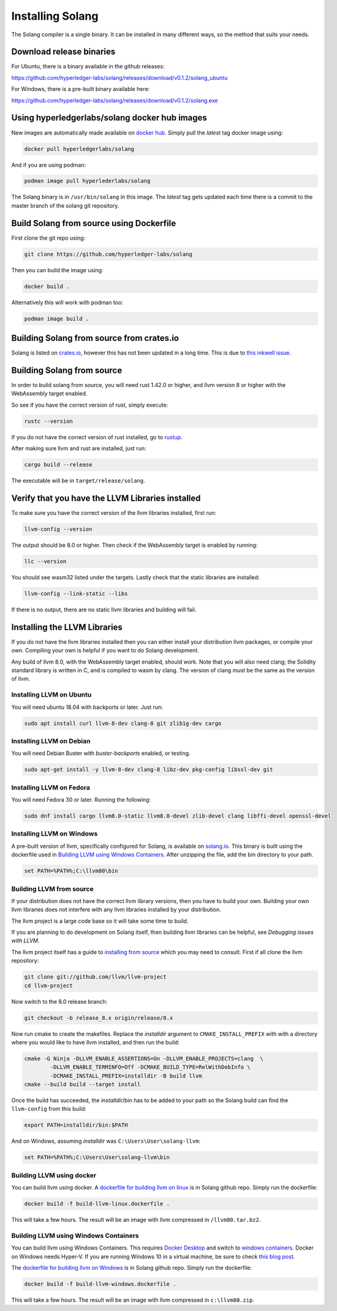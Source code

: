Installing Solang
=================

The Solang compiler is a single binary. It can be installed in many different
ways, so the method that suits your needs.

Download release binaries
-------------------------

For Ubuntu, there is a binary available in the github releases:

`<https://github.com/hyperledger-labs/solang/releases/download/v0.1.2/solang_ubuntu>`_

For Windows, there is a pre-built binary available here:

`<https://github.com/hyperledger-labs/solang/releases/download/v0.1.2/solang.exe>`_

Using hyperledgerlabs/solang docker hub images
----------------------------------------------

New images are automatically made available on
`docker hub <https://hub.docker.com/repository/docker/hyperledgerlabs/solang/>`_. 
Simply pull the `latest` tag docker image using:

.. code-block:: bash

	docker pull hyperledgerlabs/solang

And if you are using podman:

.. code-block:: bash

	podman image pull hyperlederlabs/solang

The Solang binary is in ``/usr/bin/solang`` in this image. The `latest` tag
gets updated each time there is a commit to the master branch of the solang
git repository.

Build Solang from source using Dockerfile
-----------------------------------------

First clone the git repo using:

.. code-block:: bash

  git clone https://github.com/hyperledger-labs/solang

Then you can build the image using:

.. code-block:: bash

	docker build .

Alternatively this will work with podman too:

.. code-block:: bash

	podman image build .

Building Solang from source from crates.io
------------------------------------------

Solang is listed on `crates.io <https://crates.io/crates/solang>`_, however
this has not been updated in a long time. This is due to
`this inkwell issue <https://github.com/TheDan64/inkwell/issues/154>`_.

Building Solang from source
---------------------------
In order to build solang from source, you will need rust 1.42.0 or higher,
and llvm version 8 or higher with the WebAssembly target enabled.

So see if you have the correct version of rust, simply execute:

.. code-block:: bash

  rustc --version

If you do not have the correct version of rust installed, go to `rustup <https://rustup.rs/>`_.

After making sure llvm and rust are installed, just run:

.. code-block:: bash

  cargo build --release

The executable will be in ``target/release/solang``.

Verify that you have the LLVM Libraries installed
-------------------------------------------------

To make sure you have the correct version of the llvm libraries installed, first run:

.. code-block:: bash

  llvm-config --version

The output should be 8.0 or higher. Then check if the WebAssembly target is enabled by running:

.. code-block:: bash

  llc --version

You should see wasm32 listed under the targets. Lastly check that the static libraries are installed:

.. code-block:: bash

  llvm-config --link-static --libs

If there is no output, there are no static llvm libraries and building will fail.

Installing the LLVM Libraries
-----------------------------

If you do not have the llvm libraries installed then you can either install
your distribution llvm packages, or compile your own. Compiling your own is helpful
if you want to do Solang development.

Any build of llvm 8.0, with the WebAssembly target enabled, should work.
Note that you will also need clang; the Solidity standard library is written in C,
and is compiled to wasm by clang. The version of clang *must* be the same as the
version of llvm.


Installing LLVM on Ubuntu
_________________________

You will need ubuntu 18.04 with backports or later. Just run:

.. code-block:: bash

	sudo apt install curl llvm-8-dev clang-8 git zlib1g-dev cargo

Installing LLVM on Debian
_________________________

You will need Debian Buster with `buster-backports` enabled, or testing.

.. code-block:: bash

	sudo apt-get install -y llvm-8-dev clang-8 libz-dev pkg-config libssl-dev git

Installing LLVM on Fedora
_________________________

You will need Fedora 30 or later. Running the following:

.. code-block:: bash

	sudo dnf install cargo llvm8.0-static llvm8.0-devel zlib-devel clang libffi-devel openssl-devel

.. _llvm-from-source:

Installing LLVM on Windows
__________________________

A pre-built version of llvm, specifically configured for Solang, is available on
`solang.io <https://solang.io/download/llvm80.zip>`_. This binary is built using
the dockerfile used in `Building LLVM using Windows Containers`_. After unzipping
the file, add the bin directory to your path.

.. code-block::

	set PATH=%PATH%;C:\llvm80\bin

Building LLVM from source
___________________________

If your distribution does not have the correct llvm library versions, then you have
to build your own. Building your own llvm libraries does not interfere with any llvm libraries
installed by your distribution.

The llvm project is a large code base so it will take some time to build.

If you are planning to do development on Solang itself, then building
llvm libraries can be helpful, see `Debugging issues with LLVM`.

The llvm project itself has a guide to `installing from source <http://www.llvm.org/docs/CMake.html>`_ which you may need to consult.
First if all clone the llvm repository:

.. code-block:: bash

	git clone git://github.com/llvm/llvm-project
	cd llvm-project

Now switch to the 8.0 release branch:

.. code-block:: bash

	git checkout -b release_8.x origin/release/8.x

Now run cmake to create the makefiles. Replace the *installdir* argument to ``CMAKE_INSTALL_PREFIX`` with with a directory where you would like to have llvm installed, and then run the build:

.. code-block:: bash

	cmake -G Ninja -DLLVM_ENABLE_ASSERTIONS=On -DLLVM_ENABLE_PROJECTS=clang  \
		-DLLVM_ENABLE_TERMINFO=Off -DCMAKE_BUILD_TYPE=RelWithDebInfo \
		-DCMAKE_INSTALL_PREFIX=installdir -B build llvm
	cmake --build build --target install

Once the build has succeeded, the *installdir*/bin has to be added to your path so the
Solang build can find the ``llvm-config`` from this build:

.. code-block:: bash

	export PATH=installdir/bin:$PATH

And on Windows, assuming *installdir* was ``C:\Users\User\solang-llvm``:

.. code-block::

	set PATH=%PATH%;C:\Users\User\solang-llvm\bin


Building LLVM using docker
__________________________

You can build llvm using docker. A `dockerfile for building llvm on linux <https://github.com/hyperledger-labs/solang/blob/master/scripts/build-llvm-linux.dockerfile>`_
is in Solang github repo. Simply run the dockerfile:

.. code-block:: bash

	docker build -f build-llvm-linux.dockerfile .

This will take a few hours. The result will be an image with llvm compressed in ``/llvm80.tar.bz2``.


Building LLVM using Windows Containers
______________________________________

You can build llvm using Windows Containers. This requires `Docker Desktop <https://www.docker.com/products/docker-desktop>`_
and switch to `windows containers <https://docs.docker.com/docker-for-windows/#switch-between-windows-and-linux-containers>`_.
Docker on Windows needs Hyper-V. If you are running Windows 10 in a virtual machine, be sure to check
`this blog post <https://www.mess.org/2020/06/22/Hyper-V-in-KVM/>`_.

The `dockerfile for building llvm on Windows <https://github.com/hyperledger-labs/solang/blob/master/scripts/build-llvm-windows.dockerfile>`_
is in Solang github repo. Simply run the dockerfile:

.. code-block:: bash

	docker build -f build-llvm-windows.dockerfile .

This will take a few hours. The result will be an image with llvm compressed in ``c:\llvm80.zip``.
